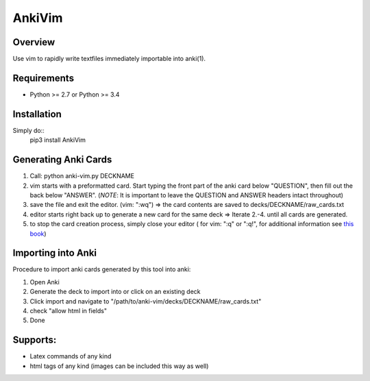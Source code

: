 ==================
AnkiVim
==================
|Build Status|
|Health_|
|Coverage_|


Overview
========

Use vim to rapidly write textfiles immediately importable into anki(1).

Requirements
============
* Python >= 2.7 or Python >= 3.4

Installation
============
Simply do::
    pip3 install AnkiVim


Generating Anki Cards
=====================

1. Call: python anki-vim.py DECKNAME

2. vim starts with a preformatted card.
   Start typing the front part of the anki card below "QUESTION", then fill out 
   the back below "ANSWER". 
   (*NOTE*: It is important to leave the QUESTION and ANSWER headers intact throughout)

3. save the file and exit the editor. (vim: ":wq") => the card contents are saved to decks/DECKNAME/raw_cards.txt

4. editor starts right back up to generate a new card for the same deck => Iterate 2.-4. until all cards are generated.

5. to stop the card creation process, simply close your editor ( for vim: ":q" or ":q!", for additional information see
   `this book <https://www.amazon.com/How-Exit-Vim-Chris-Worfolk-ebook/dp/B01N5M1U6W>`_)

Importing into Anki
=====================

Procedure to import anki cards generated by this tool into anki:

1. Open Anki

2. Generate the deck to import into or click on an existing deck

3. Click import and navigate to
   "/path/to/anki-vim/decks/DECKNAME/raw_cards.txt"

4. check "allow html in fields"

5. Done


Supports:
=========
* Latex commands of any kind
* html tags of any kind (images can be included this way as well)

.. |Build Status| image:: https://travis-ci.org/MFreidank/AnkiVim.svg?branch=master
   :target: https://travis-ci.org/MFreidank/AnkiVim

.. |Coverage_| image:: https://coveralls.io/repos/github/MFreidank/AnkiVim/badge.svg
   :target: https://coveralls.io/github/MFreidank/AnkiVim
   :alt: Coverage

.. |Health_| image:: https://api.codacy.com/project/badge/Grade/d0d6624881c0415fb72999e355741e2b    
   :target: https://www.codacy.com/app/MFreidank/AnkiVim?utm_source=github.com&amp;utm_medium=referral&amp;utm_content=MFreidank/AnkiVim&amp;utm_campaign=Badge_Grade
   :alt: Health
